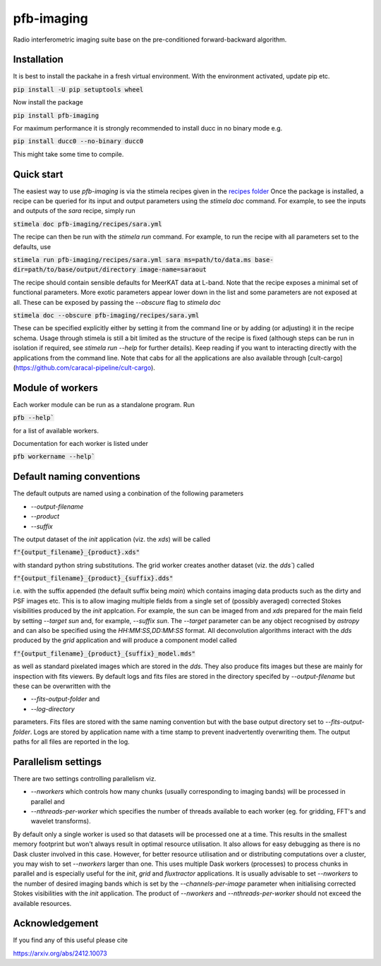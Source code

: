 ===========
pfb-imaging
===========

Radio interferometric imaging suite base on the pre-conditioned forward-backward algorithm.

Installation
~~~~~~~~~~~~

It is best to install the packahe in a fresh virtual environment.
With the environment activated, update pip etc.

:code:`pip install -U pip setuptools wheel`

Now install the package 

:code:`pip install pfb-imaging`

For maximum performance it is strongly recommended to install ducc in no binary mode e.g.

:code:`pip install ducc0 --no-binary ducc0`

This might take some time to compile. 

Quick start
~~~~~~~~~~~

The easiest way to use `pfb-imaging` is via the stimela recipes given in the `recipes folder <recipes/>`_
Once the package is installed, a recipe can be queried for its input and output parameters using the `stimela doc` command.
For example, to see the inputs and outputs of the `sara` recipe, simply run

:code:`stimela doc pfb-imaging/recipes/sara.yml`

The recipe can then be run with the `stimela run` command.
For example, to run the recipe with all parameters set to the defaults, use 

:code:`stimela run pfb-imaging/recipes/sara.yml sara ms=path/to/data.ms base-dir=path/to/base/output/directory image-name=saraout`

The recipe should contain sensible defaults for MeerKAT data at L-band. 
Note that the recipe exposes a minimal set of functional parameters.
More exotic parameters appear lower down in the list and some parameters are not exposed at all.
These can be exposed by passing the `--obscure` flag to `stimela doc`

:code:`stimela doc --obscure pfb-imaging/recipes/sara.yml`

These can be specified explicitly either by setting it from the command line or by adding (or adjusting) it in the recipe schema.
Usage through stimela is still a bit limited as the structure of the recipe is fixed (although steps can be run in isolation if required, see `stimela run --help` for further details).
Keep reading if you want to interacting directly with the applications from the command line.
Note that cabs for all the applications are also available through [cult-cargo](https://github.com/caracal-pipeline/cult-cargo).

Module of workers
~~~~~~~~~~~~~~~~~~~

Each worker module can be run as a standalone program.
Run

:code:`pfb --help``

for a list of available workers.

Documentation for each worker is listed under

:code:`pfb workername --help``

Default naming conventions
~~~~~~~~~~~~~~~~~~~~~~~~~~~~

The default outputs are named using a conbination of the following parameters

* `--output-filename`
* `--product`
* `--suffix`

The output dataset of the `init` application (viz. the `xds`) will be called

:code:`f"{output_filename}_{product}.xds"`

with standard python string substitutions. The grid worker creates another dataset (viz. the `dds``) called

:code:`f"{output_filename}_{product}_{suffix}.dds"`

i.e. with the suffix appended (the default suffix being `main`) which contains imaging data products such as the dirty and PSF images etc.
This is to allow imaging multiple fields from a single set of (possibly averaged) corrected Stokes visibilities produced by the `init` applcation.
For example, the sun can be imaged from and `xds` prepared for the main field by setting `--target sun` and, for example, `--suffix sun`.
The `--target` parameter can be any object recognised by `astropy` and can also be specified using the `HH:MM:SS,DD:MM:SS` format.
All deconvolution algorithms interact with the `dds` produced by the `grid` application and will produce a component model called

:code:`f"{output_filename}_{product}_{suffix}_model.mds"`

as well as standard pixelated images which are stored in the `dds`.
They also produce fits images but these are mainly for inspection with fits viewers.
By default logs and fits files are stored in the directory specifed by `--output-filename` but these can be overwritten with the

* `--fits-output-folder` and
* `--log-directory`

parameters. Fits files are stored with the same naming convention but with the base output directory set to `--fits-output-folder`.
Logs are stored by application name with a time stamp to prevent inadvertently overwriting them.
The output paths for all files are reported in the log.

Parallelism settings
~~~~~~~~~~~~~~~~~~~~~~

There are two settings controlling parallelism viz.

* `--nworkers` which controls how many chunks (usually corresponding to imaging bands) will be processed in parallel and
* `--nthreads-per-worker` which specifies the number of threads available to each worker (eg. for gridding, FFT's and wavelet transforms).

By default only a single worker is used so that datasets will be processed one at a time.
This results in the smallest memory footprint but won't always result in optimal resource utilisation.
It also allows for easy debugging as there is no Dask cluster involved in this case.
However, for better resource utilisation and or distributing computations over a cluster, you may wish to set `--nworkers` larger than one.
This uses multiple Dask workers (processes) to process chunks in parallel and is especially useful for the `init`, `grid` and `fluxtractor` applications.
It is usually advisable to set `--nworkers` to the number of desired imaging bands which is set by the `--channels-per-image` parameter when initialising corrected Stokes visibilities with the `init` application.
The product of `--nworkers` and `--nthreads-per-worker` should not exceed the available resources.


Acknowledgement
~~~~~~~~~~~~~~~~~

If you find any of this useful please cite

https://arxiv.org/abs/2412.10073
